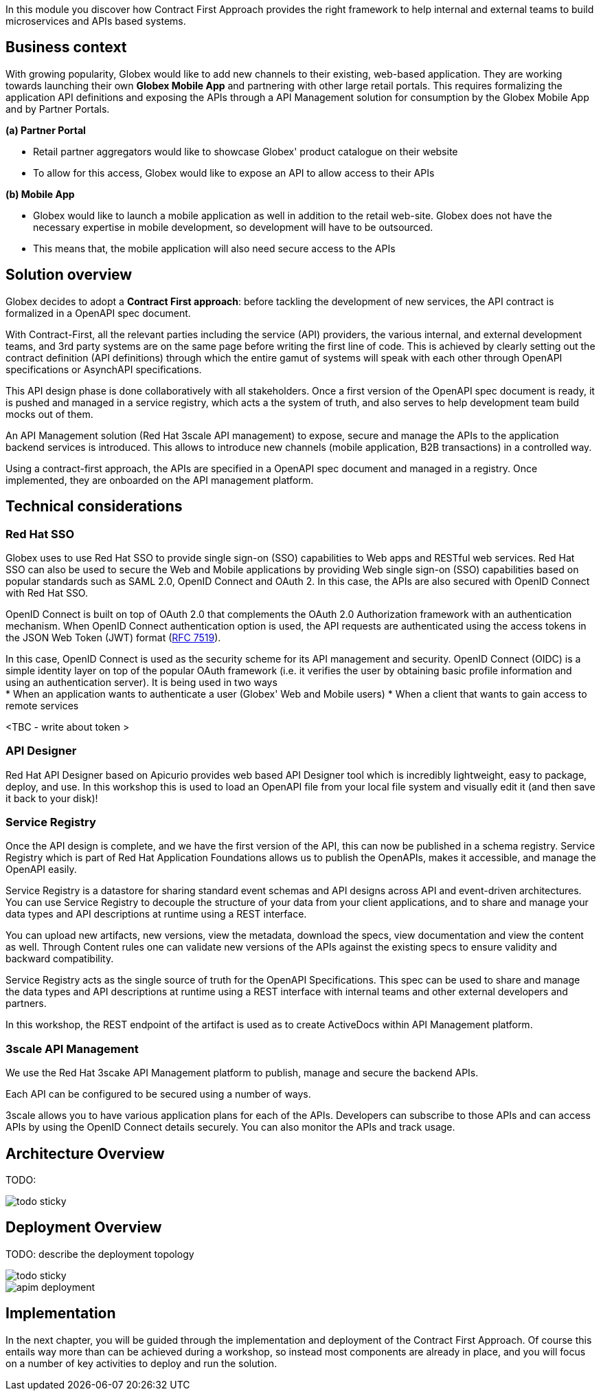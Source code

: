 In this module you discover how Contract First Approach provides the right framework to help internal and external teams to build microservices and APIs based systems.

== Business context
With growing popularity, Globex would like to add new channels  to their existing, web-based application. They are working towards launching their own *Globex Mobile App* and  partnering with other large retail portals. This requires formalizing the application API definitions and exposing the APIs through a API Management solution for consumption by the Globex Mobile App and by Partner Portals.

*(a) Partner Portal*

* Retail partner aggregators would like to showcase Globex' product catalogue on their website
* To allow for this access, Globex would like to expose an API to allow access to their APIs


*(b) Mobile App*

* Globex would like to launch a mobile application as well in addition to the retail web-site. Globex does not have the necessary expertise in mobile development, so development will have to be outsourced.
* This means that, the mobile application will also need secure access to the APIs


== Solution overview

Globex decides to adopt a *Contract First approach*: before tackling the development of new services, the API contract is formalized in a OpenAPI spec document. 

With Contract-First, all the relevant parties including the service (API) providers, the various internal, and external development teams, and 3rd party systems are on the same page before writing the first line of code. This is achieved by clearly setting out the contract definition (API definitions) through which the entire gamut of systems will speak with each other through OpenAPI specifications or AsynchAPI specifications.

This API design phase is done collaboratively with all stakeholders. Once a first version of the OpenAPI spec document is ready, it is pushed and managed in a service registry, which acts a the system of truth, and also serves to help development team build mocks out of them.

An API Management solution (Red Hat 3scale API management) to expose, secure and manage the APIs to the application backend services is introduced. This allows to introduce new channels (mobile application, B2B transactions) in a controlled way.

Using a contract-first approach, the APIs are specified in a OpenAPI spec document and managed in a registry. Once implemented, they are onboarded on the API management platform.

== Technical considerations

=== Red Hat SSO

Globex uses to use Red Hat SSO to provide single sign-on (SSO) capabilities to Web apps and RESTful web services. Red Hat SSO can also be used to secure the Web and Mobile applications by providing Web single sign-on (SSO) capabilities based on popular standards such as SAML 2.0, OpenID Connect and OAuth 2. In this case, the APIs are also secured with OpenID Connect with Red Hat SSO. 

[Note]
====
OpenID Connect is built on top of OAuth 2.0 that complements the OAuth 2.0 Authorization framework with an authentication mechanism. When OpenID Connect authentication option is used, the API requests are authenticated using the access tokens in the JSON Web Token (JWT) format (https://tools.ietf.org/html/rfc7519[RFC 7519]).
====


In this case, OpenID Connect is used as the security scheme for its API management and security. OpenID Connect (OIDC)  is a simple identity layer on top of the popular OAuth framework (i.e. it verifies the user by obtaining basic profile information and using an authentication server). It is being used in two ways +
* When an application wants to authenticate a user (Globex' Web and Mobile users)
* When a client that wants to gain access to remote services

<TBC - write about token >

=== API Designer

Red Hat API Designer based on Apicurio provides web based API Designer tool which is incredibly lightweight, easy to package, deploy, and use.  In this workshop this is used to load an OpenAPI file from your local file system and visually edit it (and then save it back to your disk)!

=== Service Registry
Once the API design is complete, and we have the first version of the API, this can now be published in a schema registry.  Service Registry which is part of  Red Hat Application Foundations allows us to publish the OpenAPIs, makes it accessible, and manage the OpenAPI easily.

Service Registry is a datastore for sharing standard event schemas and API designs across API and event-driven architectures. You can use Service Registry to decouple the structure of your data from your client applications, and to share and manage your data types and API descriptions at runtime using a REST interface.

You can upload new artifacts, new versions, view the metadata, download the specs, view documentation and view the content as well. Through Content rules one can validate new versions of the APIs against the existing specs to ensure validity and backward compatibility.

Service Registry acts as the single source of truth for the OpenAPI Specifications. This spec can be used to share and manage the data types and API descriptions at runtime using a REST interface with internal teams and other external developers and partners.

In this workshop, the REST endpoint of the artifact is used as to create ActiveDocs within API Management platform.

=== 3scale API Management
We use the  Red Hat 3scake API Management platform to publish, manage and secure the backend APIs.

Each API can be configured to be secured using a number of ways. 

3scale allows you to have various application plans for each of the APIs. Developers can subscribe to those APIs and can access APIs by using the OpenID Connect details securely. You can also monitor the APIs and track usage.


==  Architecture Overview

TODO: 

image::images/todo-sticky.jpg[]

== Deployment Overview

TODO: describe the deployment topology

image::images/todo-sticky.jpg[]

image::images/apim/apim_deployment.png[] 


==   Implementation

In the next chapter, you will be guided through the implementation and deployment of the Contract First Approach. Of course this entails way more than can be achieved during a workshop, so instead most components are already in place, and you will focus on a number of key activities to deploy and run the solution.
